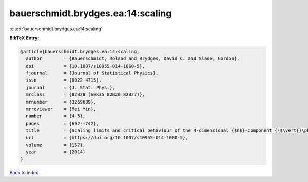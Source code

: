 bauerschmidt.brydges.ea:14:scaling
==================================

:cite:t:`bauerschmidt.brydges.ea:14:scaling`

**BibTeX Entry:**

.. code-block:: bibtex

   @article{bauerschmidt.brydges.ea:14:scaling,
     author        = {Bauerschmidt, Roland and Brydges, David C. and Slade, Gordon},
     doi           = {10.1007/s10955-014-1060-5},
     fjournal      = {Journal of Statistical Physics},
     issn          = {0022-4715},
     journal       = {J. Stat. Phys.},
     mrclass       = {82B28 (60K35 82B20 82B27)},
     mrnumber      = {3269689},
     mrreviewer    = {Mei Yin},
     number        = {4-5},
     pages         = {692--742},
     title         = {Scaling limits and critical behaviour of the 4-dimensional {$n$}-component {\$\vert{}\phi\vert{}^4\$} spin model},
     url           = {https://doi.org/10.1007/s10955-014-1060-5},
     volume        = {157},
     year          = {2014}
   }

`Back to index <../By-Cite-Keys.html>`_
